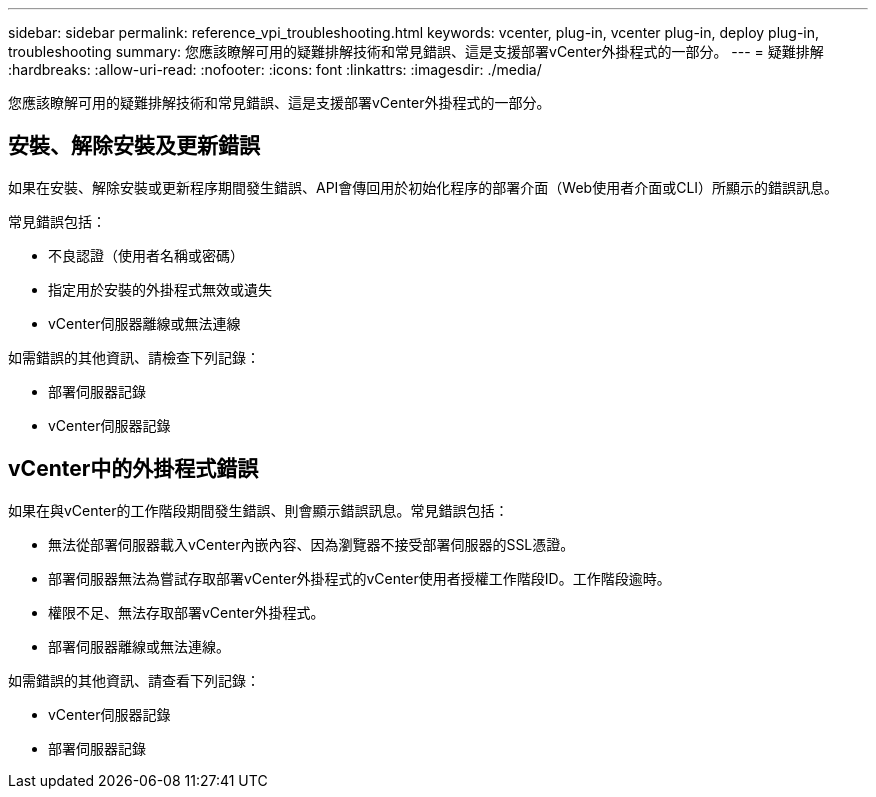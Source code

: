 ---
sidebar: sidebar 
permalink: reference_vpi_troubleshooting.html 
keywords: vcenter, plug-in, vcenter plug-in, deploy plug-in, troubleshooting 
summary: 您應該瞭解可用的疑難排解技術和常見錯誤、這是支援部署vCenter外掛程式的一部分。 
---
= 疑難排解
:hardbreaks:
:allow-uri-read: 
:nofooter: 
:icons: font
:linkattrs: 
:imagesdir: ./media/


[role="lead"]
您應該瞭解可用的疑難排解技術和常見錯誤、這是支援部署vCenter外掛程式的一部分。



== 安裝、解除安裝及更新錯誤

如果在安裝、解除安裝或更新程序期間發生錯誤、API會傳回用於初始化程序的部署介面（Web使用者介面或CLI）所顯示的錯誤訊息。

常見錯誤包括：

* 不良認證（使用者名稱或密碼）
* 指定用於安裝的外掛程式無效或遺失
* vCenter伺服器離線或無法連線


如需錯誤的其他資訊、請檢查下列記錄：

* 部署伺服器記錄
* vCenter伺服器記錄




== vCenter中的外掛程式錯誤

如果在與vCenter的工作階段期間發生錯誤、則會顯示錯誤訊息。常見錯誤包括：

* 無法從部署伺服器載入vCenter內嵌內容、因為瀏覽器不接受部署伺服器的SSL憑證。
* 部署伺服器無法為嘗試存取部署vCenter外掛程式的vCenter使用者授權工作階段ID。工作階段逾時。
* 權限不足、無法存取部署vCenter外掛程式。
* 部署伺服器離線或無法連線。


如需錯誤的其他資訊、請查看下列記錄：

* vCenter伺服器記錄
* 部署伺服器記錄

